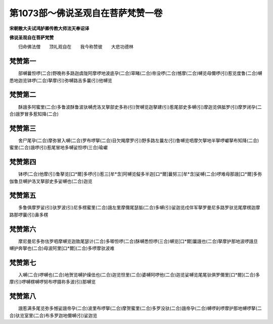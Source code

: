 第1073部～佛说圣观自在菩萨梵赞一卷
======================================

**宋朝散大夫试鸿胪卿传教大师法天奉诏译**

**佛说圣观自在菩萨梵赞**


　　归命佛法僧　　顶礼观自在　　我今称赞彼　　大悲功德林

梵赞第一
--------

　　部嚩曩怛啰(二合)野晚祢多路迦虞陇阿摩啰地波底孕(二合)窣睹(二合)帝没啰(二合)憾摩(二合)嚩览母儞啰(引)惹览度鲁(二合)嚩悉地迦览钵啰(二合)拏摩(引)弥嚩路吉多曩(引)他嚩览

梵赞第二
--------

　　酥誐多阿蜜里(二合)多鲁波酥鲁波驮嚩虎洛叉拏部史多祢(引)贺嚩览迦拏建(引)惹尾部史多嚩(引)摩迦览俱胝罗(引)摩罗闭孕(二合)誐罗冒多惹知降(二合)

梵赞第三
--------

　　舍尸尾孕(二合)摩弥冒入嚩(二合)罗布啰拏(二合)目欠羯摩罗(引)野多路左曩左(引)鲁嚩览呬摩欠拏地半拏啰巘拏布知降(二合)蜜里(二合)誐啰(引)惹尾冒地多嚩娑怛啰(三合)瑜巘

梵赞第四
--------

　　钵啰(二合)他摩(引)鲁拏览[口*爾]多啰(引)惹三[牟*含]阿嚩览儗多半迦[口*爾]曩努三[牟*含]娑嚩(二合)啰难母那誐[口*爾]多弥伽鲁旦嚩护洛叉拏部史多娑嚩也(二合)迦览

梵赞第五
--------

　　多鲁俱摩罗娑(引)驮罗波(引)尼多楞蜜里(二合)誐左里摩儞尾瑟胝(二合)多嚩(引)娑迦览戍伴军拏罗曼尼多路罗驮览尾摩楞迦摩路那啰曩(引)鼻多楞

梵赞第六
--------

　　摩尼曼尼多弥佉罗呬摩嚩览迦致尾瑟计(二合)多唧怛啰(二合)酥嚩悉怛啰(三合)嚩览[口*爾]曩誐也(二合)拏摩护那地波啰誐旦嚩护奔拏也(二合)母波阿里[口*爾](二合)多啰摩驮波难

梵赞第七
--------

　　入嚩(二合)啰嚩也(二合)地贺览嚩护燥佉也(二合)迦览怛里(二合)婆嚩阿啰他(二合)迦览娑嚩览尾尾驮俱罗儞里[口*爾](二合)多摩(引)啰嚩楞嚩啰努布啰摄祢多波(引)那嚩览

梵赞第八
--------

　　誐惹满多尾览弥多憾娑誐帝孕(二合)波里布啰拏(二合)摩贺蜜里(二合)多罗没驮(二合)誐帝孕(二合)嚩啰刹啰摩护那地嚩啰拏(二合)驮览室里(二合)布多罗迦地儞嚩(引)娑迦览
